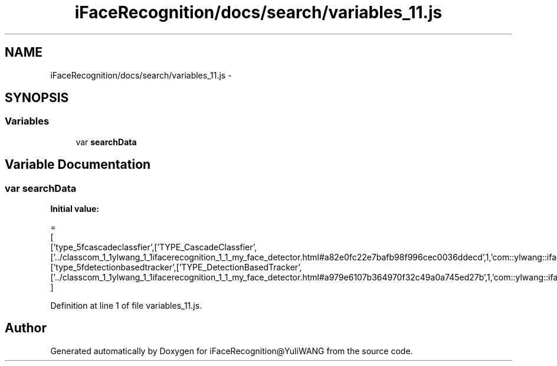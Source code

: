 .TH "iFaceRecognition/docs/search/variables_11.js" 3 "Sat Jun 14 2014" "Version 1.3" "iFaceRecognition@YuliWANG" \" -*- nroff -*-
.ad l
.nh
.SH NAME
iFaceRecognition/docs/search/variables_11.js \- 
.SH SYNOPSIS
.br
.PP
.SS "Variables"

.in +1c
.ti -1c
.RI "var \fBsearchData\fP"
.br
.in -1c
.SH "Variable Documentation"
.PP 
.SS "var searchData"
\fBInitial value:\fP
.PP
.nf
=
[
  ['type_5fcascadeclassfier',['TYPE_CascadeClassfier',['\&.\&./classcom_1_1ylwang_1_1ifacerecognition_1_1_my_face_detector\&.html#a82e0fc22e7bafb98f996cec0036ddecd',1,'com::ylwang::ifacerecognition::MyFaceDetector']]],
  ['type_5fdetectionbasedtracker',['TYPE_DetectionBasedTracker',['\&.\&./classcom_1_1ylwang_1_1ifacerecognition_1_1_my_face_detector\&.html#a979e6107b364970f32c49a0a745ed27b',1,'com::ylwang::ifacerecognition::MyFaceDetector']]]
]
.fi
.PP
Definition at line 1 of file variables_11\&.js\&.
.SH "Author"
.PP 
Generated automatically by Doxygen for iFaceRecognition@YuliWANG from the source code\&.
